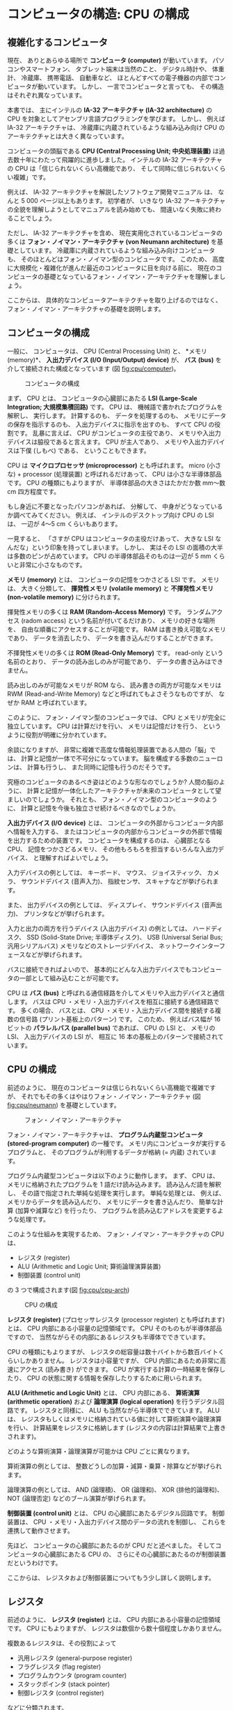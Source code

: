 # -*- Org -*-
# 
# Copyright (c) 2021, Hiroyuki Ohsaki.
# All rights reserved.
# 

# This document is licensed under a Creative Commons
# Attribution-NonCommercial-ShareAlike 4.0 International License (CC
# BY-NC-SA 4.0).

# This document is distributed in the hope that it will be useful, but
# WITHOUT ANY WARRANTY; without even the implied warranty of
# MERCHANTABILITY or FITNESS FOR A PARTICULAR PURPOSE.  See the
# Creative Commons License for more details.

# You should have received a copy of the license along with this work.
# If not, see <http://creativecommons.org/licenses/by-nc-sa/4.0/>.

* コンピュータの構造: CPU の構成
<<ch:cpu>>

** 複雑化するコンピュータ
<<sec:cpu/complex>>

現在、
ありとあらゆる場所で *コンピュータ (computer)* が動いています。
パソコンやスマートフォン、
タブレット端末は当然のこと、
デジタル時計や、
体重計、
冷蔵庫、
携帯電話、
自動車など、
ほとんどすべての電子機器の内部でコンピュータが動いています。
しかし、
一言でコンピュータと言っても、
その構造はそれぞれ異なっています。

本書では、
主にインテルの *IA-32 アーキテクチャ (IA-32 architecture)* の CPU を対象としてアセンブリ言語プログラミングを学びます。
しかし、
例えば IA-32 アーキテクチャは、
冷蔵庫に内蔵されているような組み込み向け CPU のアーキテクチャとは大きく異なっています。

コンピュータの頭脳である *CPU (Central Processing Unit; 中央処理装置)* は過去数十年にわたって飛躍的に進歩しました。
インテルの IA-32 アーキテクチャの CPU は「信じられないくらい高機能であり、
そして同時に信じられないくらい複雑」です。

例えば、
IA-32 アーキテクチャを解説したソフトウェア開発マニュアル \cite{Intel20:IA32} は、
なんと 5 000 ページ以上もあります。
初学者が、
いきなり IA-32 アーキテクチャの全貌を理解しようとしてマニュアルを読み始めても、
間違いなく失敗に終わることでしょう。

ただし、
IA-32 アーキテクチャを含め、
現在実用化されているコンピュータの多くは *フォン・ノイマン・アーキテクチャ (von Neumann architecture)* を基礎としています。
冷蔵庫に内蔵されているような組み込み向けコンピュータも、
そのほとんどはフォン・ノイマン型のコンピュータです。
このため、
高度に大規模化・複雑化が進んだ最近のコンピュータに目を向ける前に、
現在のコンピュータの基礎となっているフォン・ノイマン・アーキテクチャを理解しましょう。

ここからは、
具体的なコンピュータアーキテクチャを取り上げるのではなく、
フォン・ノイマン・アーキテクチャの基礎を説明します。

** コンピュータの構成
<<sec:cpu/computer>>

一般に、
コンピュータは、
CPU (Central Processing Unit) と、
*メモリ (memory)*、
*入出力デバイス (I/O (Input/Output) device)* が、
*バス (bus)* を介して接続された構成となっています (図 [[fig:cpu/computer]])。

#+caption: コンピュータの構成
#+label: fig:cpu/computer
#+attr_latex: :width \textwidth
[[./figure/cpu/computer.png]]

まず、
CPU とは、
コンピュータの心臓部にあたる *LSI (Large-Scale Integration; 大規模集積回路)* です。
CPU は、
機械語で書かれたプログラムを解釈し、
実行します。
計算するのも、
データを処理するのも、
メモリにデータの保存を指示するのも、
入出力デバイスに指示を出すのも、
すべて CPU の役割です。
乱暴に言えば、
CPU がコンピュータの主役であり、
メモリや入出力デバイスは脇役であると言えます。
CPU が主人であり、
メモリや入出力デバイスは下僕 (しもべ) である、
ということもできます。

#+begin_note
CPU は *マイクロプロセッサ (microprocessor)* とも呼ばれます。
micro (小さな) + processor (処理装置) と呼ばれるだけあって、
CPU は小さな半導体部品です。
CPU の種類にもよりますが、
半導体部品の大きさはたかだか数 mm〜数 cm 四方程度です。

もし身近に不要となったパソコンがあれば、
分解して、
中身がどうなっているか調べてみてください。
例えば、
インテルのデスクトップ向け CPU の LSI は、
一辺が 4〜5 cm くらいもあります。

一見すると、
「さすが CPU はコンピュータの主役だけあって、
大きな LSI なんだな」という印象を持ってしまいます。
しかし、
実はその LSI の面積の大半は多数のピンが占めています。
CPU の半導体部品そのものは一辺が 5 mm くらいと非常に小さなものです。
#+end_note

*メモリ (memory)* とは、
コンピュータの記憶をつかさどる LSI です。
メモリは、
大きく分類して、
*揮発性メモリ (volatile memory)* と *不揮発性メモリ (non-volatile memory)* に分けられます。

揮発性メモリの多くは *RAM (Random-Access Memory)* です。
ランダムアクセス (radom access) という名前が付いてるだけあり、
メモリの好きな場所を、
自由な順番にアクセスすることが可能です。
RAM は書き換え可能なメモリであり、
データを消去したり、
データを書き込んだりすることができます。

不揮発性メモリの多くは *ROM (Read-Only Memory)* です。
read-only という名前のとおり、
データの読み出しのみが可能であり、
データの書き込みはできません。

#+begin_note
読み出しのみが可能なメモリが ROM なら、
読み書きの両方が可能なメモリは RWM (Read-and-Write Memory) などと呼ばれてもよさそうなものですが、
なぜか RAM と呼ばれています。
#+end_note

#+begin_note
このように、
フォン・ノイマン型のコンピュータでは、
CPU とメモリが完全に独立しています。
CPU は計算だけを行い、
メモリは記憶だけを行う、
というように役割が明確に分かれています。

余談になりますが、
非常に複雑で高度な情報処理装置である人間の「脳」では、
計算と記憶が一体で不可分になっています。
脳を構成する多数のニューロンは、
計算も行うし、
また同時に記憶も行うのだそうです。

究極のコンピュータのあるべき姿はどのような形なのでしょうか?
人間の脳のように、
計算と記憶が一体化したアーキテクチャが未来のコンピュータとして望ましいのでしょうか。
それとも、
フォン・ノイマン型のコンピュータのように、
計算と記憶を今後も独立させ続けるべきなのでしょうか。
#+end_note

*入出力デバイス (I/O device)* とは、
コンピュータの外部からコンピュータ内部へ情報を入力する、
またはコンピュータの内部からコンピュータの外部で情報を出力するための装置です。
コンピュータを構成するのは、
心臓部となる CPU、
記憶をつかさどるメモリ、
その他もろもろを担当するいろんな入出力デバイス、
と理解すればよいでしょう。

入力デバイスの例としては、
キーボード、
マウス、
ジョイスティック、
カメラ、
サウンドデバイス (音声入力)、
指紋センサ、
スキャナなどが挙げられます。

また、
出力デバイスの例としては、
ディスプレイ、
サウンドデバイス (音声出力)、
プリンタなどが挙げられます。

入力と出力の両方を行うデバイス (入出力デバイス) の例としては、
ハードディスク、
SSD (Solid-State Drive; 半導体ディスク)、
USB (Universal Serial Bus; 汎用シリアルバス) メモリなどのストレージデバイス、
ネットワークインターフェースなどが挙げられます。

バスに接続できればよいので、
基本的にどんな入出力デバイスでもコンピュータの一部として組み込むことが可能です。

CPU は *バス (bus)* と呼ばれる通信経路を介してメモリや入出力デバイスと通信します。
バスは CPU ・メモリ・入出力デバイスを相互に接続する通信経路です。
多くの場合、
バスとは、
CPU ・メモリ・入出力デバイス間を接続する複数の信号路 (プリント基板上のパターン) です。
このため、
例えばバス幅が 16 ビットの *パラレルバス (parallel bus)* であれば、
CPU の LSI と、
メモリの LSI、
入出力デバイスの LSI が、
相互に 16 本の基板上のパターンで接続されています。

** CPU の構成
<<sec:cpu/structure>>

前述のように、
現在のコンピュータは信じられないくらい高機能で複雑ですが、
それでもその多くはやはりフォン・ノイマン・アーキテクチャ (図 [[fig:cpu/neumann]]) を基礎としています。

#+caption: フォン・ノイマン・アーキテクチャ
#+label: fig:cpu/neumann
#+attr_latex: :width \textwidth
[[./figure/cpu/neumann.png]]

フォン・ノイマン・アーキテクチャは、
*プログラム内蔵型コンピュータ (stored-program computer)* の一種です。
メモリ内にコンピュータが実行するプログラムと、
そのプログラムが利用するデータが格納 (= 内蔵) されています。

プログラム内蔵型コンピュータは以下のように動作します。
まず、
CPU は、
メモリに格納されたプログラムを 1 語だけ読み込みます。
読み込んだ語を解釈し、
その語で指定された単純な処理を実行します。
単純な処理とは、
例えば、
メモリからデータを読み込んだり、
メモリにデータを書き込んだり、
簡単な計算 (加算や減算など) を行ったり、
プログラムを読み込むアドレスを変更するような処理です。

このような仕組みを実現するため、
フォン・ノイマン・アーキテクチャの CPU は、
- レジスタ (register)
- ALU (Arithmetic and Logic Unit; 算術論理演算装置)
- 制御装置 (control unit)
の 3 つで構成されます(図 [[fig:cpu/cpu-arch]])

#+caption: CPU の構成
#+label: fig:cpu/cpu-arch
#+attr_latex: :width .7\columnwidth
[[./figure/cpu/arch.png]]

*レジスタ (register)* (プロセッサレジスタ (processor register) とも呼ばれます) とは、
CPU 内部にある小容量の記憶領域です。
CPU そのものもが半導体部品ですので、
当然ながらその内部にあるレジスタも半導体でできています。

CPU の種類にもよりますが、
レジスタの総容量は数十バイトから数百バイトくらいしかありません。
レジスタは小容量ですが、
CPU 内部にあるため非常に高速にアクセス (読み書き) ができます。
CPU が実行する計算の一時結果を保存したり、
CPU の状態に関する情報を保存したりするために用いられます。

*ALU (Arithmetic and Logic Unit)* とは、
CPU 内部にある、
*算術演算 (arithmetic operation)* および *論理演算 (logical operation)* を行うデジタル回路です。
レジスタと同様に、
ALU も当然ながら半導体でできています。
ALU は、
レジスタもしくはメモリに格納されている値に対して算術演算や論理演算を行い、
計算結果をレジスタに格納します (レジスタの内容は計算結果で上書きされます)。

どのような算術演算・論理演算が可能かは CPU ごとに異なります。

算術演算の例としては、
整数どうしの加算・減算・乗算・除算などが挙げられます。

論理演算の例としては、
AND (論理積)、
OR (論理和)、
XOR (排他的論理和)、
NOT (論理否定) などのブール演算が挙げられます。

*制御装置 (control unit)* とは、
CPU の心臓部にあたるデジタル回路です。
制御装置は、
CPU ・メモリ・入出力デバイス間のデータの流れを制御し、
これらを連携して動作させます。

先ほど、
コンピュータの心臓部にあたるのが CPU だと述べました。
そしてコンピュータの心臓部にあたる CPU の、
さらにその心臓部にあたるのが制御装置だというわけです。

ここからは、
レジスタおよび制御装置についてもう少し詳しく説明します。

** レジスタ
<<sec:cpu/register>>

前述のように、
*レジスタ (register)* とは、
CPU 内部にある小容量の記憶領域です。
CPU にもよりますが、
レジスタは数個から数十個程度しかありません。

複数あるレジスタは、その役割によって
- 汎用レジスタ (general-purpose register)
- フラグレジスタ (flag register)
- プログラムカウンタ (program counter)
- スタックポインタ (stack pointer)
- 制御レジスタ (control register)
などに分類されます。

*汎用レジスタ (general-purpose register)* は、
計算の一時結果を保存するなど、
さまざまな用途に利用できるレジスタです。
ALU による算術演算・論理演算は、
汎用レジスタに格納されている値に対して実行できます。
ALU による計算結果も、
汎用レジスタに格納されます。
これも CPU によって異なりますが、
通常、
CPU は数個〜数十個程度の汎用レジスタを持っています。

それ以外のレジスタは特定用途のためのレジスタです。

*フラグレジスタ (flag register)* は、
ALU による算術演算・論理演算の結果の状態を保存するためのレジスタです。
フラグレジスタの値は ALU によって自動的に設定されます。
フラグレジスタには、
例えば、
ALU による計算結果が 0 であったか、
計算によってレジスタの値がオーバーフローしたかどうかなどの状態が記録されます。

*プログラムカウンタ (program counter)* は、
メモリ内に格納されたプログラムを、
次にメモリのどのアドレスから読み込めばよいかを表すレジスタです。
前述のように、
フォン・ノイマン・アーキテクチャはプログラム内蔵型コンピュータであり、
プログラムカウンタが差すアドレスのプログラムを順次読み込んで実行することで処理が行われます。
プログラムカウンタの値は (基本的には) 制御装置によって自動的に更新されます。

*スタックポインタ (stack pointer)* は、
*スタック (stack)* と呼ばれる、
メモリ上に確保された記憶領域のアドレスを表すレジスタです。
レジスタ数が少ないため、
汎用レジスタを計算の一時結果に利用するだけでは、
複雑な計算を行うことができません。
そこで、
スタックと呼ばれる一時退避用の記憶領域を使うことで、
汎用レジスタ数の不足に対処しています。
スタックポインタの値は (基本的には) 制御装置によって自動的に更新されます。

** 制御装置
<<sec:cpu/ctrl-unit>>

制御装置は、
おおよそ以下のように動作します。

1. フェッチ
2. デコード
3. 実行すべき処理にもとづき、ALU やバスに指示を出す
4. プログラムカウンタの値を、次に実行すべき命令を差すように増加させる
5. 1. に戻る

\relax 1. *フェッチ (fetch)* とは、
CPU が、
プログラムカウンタが差すアドレスから、
次に実行すべき (もちろん機械語の) 命令を読み込むことをいいます。
英語の fetch は「取ってくる」という意味です。

\relax 2. *デコード (decode)* とは、
機械語の命令 (コード) を解読し、
CPU が実行すべき処理を判断することです。

デコードを終えると、
3.の処理が行われ、
レジスタの値が書き換えられたり、
レジスタ→メモリやメモリ→レジスタのデータのコピーが行われたりします。

制御装置の動作は、
基本的にこのような処理の繰り返しです。

*** 演算

コンピュータは、
非常に高度で複雑な処理を実行することができます。

しかし、
CPU 内部で ALU が実行できるのは本当に単純な演算だけであり、
加算や乗算のような単純な算術演算と、
AND や OR のような単純な論理演算くらいしかできません。
CPU 内部で制御装置が実行できるのも本当に単純な処理だけです。
メモリに格納されたプログラムを順番に読み込んで、
1 つずつ実行するだけです。

ただし、
CPU はこれらの単純な計算や処理を、
*極めて高速に大量に* 実行することができます。
コンピュータはこのような単純ですが膨大な数の計算や処理を超高速に実行することにより、
大規模な科学技術計算 (例えば、
気候変動シミュレーション) や大規模データ処理 (例えば、
銀行のオンライン決済システム) を実現しています。

極めて複雑な生命体である人間も、
細胞レベルや、
分子レベルで見れば非常に単純なものの組み合わせでできています。
これと同様に、
極めて複雑なコンピュータプログラムも、
機械語レベルで見れば *非常に単純な計算と処理の組み合わせ* でできています。

ただし、
現在の科学技術では、
細胞や分子の挙動をどれだけ深く理解しても、
生命体である人間を完全に理解することはできません。

その一方、
機械語レベルで CPU (レジスタ・ ALU ・制御装置) の挙動を正しく理解すれば、
コンピュータプログラムを *完全に理解することができます*。
そういう意味では、
プログラムや、
それを実行するコンピュータを理解することは、
それほど難しいことではないともいえます。

レジスタ・ ALU ・制御装置の動きが心の目で「見える」ようになれば、
コンピュータやプログラムの動作を「実感」できるようになります。

** IA-32 アーキテクチャのレジスタ
<<sec:cpu/ia32-register>>

ここで、
一般的なフォン・ノイマン・アーキテクチャの話から、
具体的な例として IA-32 アーキテクチャの話へと移りましょう。

IA-32 アーキテクチャの最近の CPU は、
32 ビットモードに加えて *Intel 64* と呼ばれる 64 ビット拡張をサポートしています。
本書では、
IA-32 アーキテクチャの 32 ビットモードを中心に説明します
(64 ビットモードについては [[ch:x86-64]] 章で解説します)。

32 ビットモードにおける IA-32 アーキテクチャのレジスタ (汎用レジスタ、
セグメントレジスタ、
プログラムステータス制御レジスタ、
命令ポインタ) を図 [[fig:ia32reg]] に示します。
IA-32 アーキテクチャはかなり複雑なので、
一般的な CPU よりも多くのレジスタを持っています。

#+caption: 32 ビットモードにおける IA-32 アーキテクチャのレジスタ
#+label: fig:ia32reg
#+attr_latex: :width \textwidth
[[./figure/cpu/ia32reg.png]]

32 ビットモードにおける IA-32 アーキテクチャの *汎用レジスタ* は、
EAX、
EBX、
ECX、
EDX、
ESI、
EDI、
EBP、
ESP の 8 個です。
これらはすべて *32 ビットのレジスタ* (各レジスタの大きさが 32 ビット) です。
この中で、
ESP レジスタは汎用レジスタに分類されていますが、
実際にはスタックポインタとして利用されます。

*セグメントレジスタ* (CS、
DS、
SS、
ES、
FS、
GS レジスタ) はメモリのセグメントを指定するためのレジスタです。
これらのセグメントレジスタはオペレーティングシステムが管理するため、
通常、
アプリケーション側からは操作できません。
本書では、
オペレーティングシステムの管理下で動作するアプリケーションを対象としたアセンブリ言語プログラミングを説明するので、
セグメントレジスタはほとんど登場しません。

*EFLAGS レジスタ* は「プログラムステータス制御レジスタ」という長い名前が示すように、
プログラムの現在の実行状態の取得や、
プログラムの動作を制御するために使用されます。
EFLAGS レジスタは、
汎用レジスタやセグメントレジスタとは異なり、
多数のフラグの寄せ集めです。
EFLAGS の各ビットにそれぞれ意味があり、
各ビットの状態を取得したり設定したりすることによって、
プログラムの実行状態の取得やプログラムの動作の制御を行います。

*EIP レジスタ* は命令ポインタです。
一般的には *プログラムカウンタ* と呼ばれるレジスタです。
CPU が次に実行する命令が格納されているメモリのアドレスを保持しています。

IA-32 アーキテクチャのレジスタについては [[ch:x86regs]] 章で詳しく説明します。
また、
最近の IA-32 アーキテクチャの CPU は、
浮動小数点演算用レジスタ、
SIMD 命令用レジスタなどの、
特定の用途向けのレジスタも持っています (これらについては [[ch:x86fp]] 章および [[ch:x86simd]] 章で説明します)。
ここでは、
IA-32 アーキテクチャの細部のことは気にせずに、
フォン・フォン・ノイマン型のコンピュータとして IA-32 アーキテクチャをざっと眺めておきましょう。

ここまでの要点を整理すると以下のとおりです。

- 汎用レジスタは *8 個* (EAX、EBX、ECX、EDX、ESI、EDI、EBP、ESP レジス
  タ) である
- 汎用レジスタの大きさは *すべて 32 ビット* である (32 ビット CPU なの
  でデータの大きさもアドレスの大きさも 32 ビット)
- プログラムカウンタは EIP レジスタである
- スタックポインタは ESP レジスタである (スタックポインタが何かは
  [[ch:stack]] 章で説明します)
- CPU の算術演算・論理演算の実行状態は EFLAGS レジスタ中の各ビットに反
  映される

** 章末問題
<<sec:cpu/quiz>>

1. 英英辞典 (中規模以上のものが望ましい) で「memory」および「bus」の項
   をそれぞれ調べよ。また、コンピュータにおけるおける「メモリ」、「バ
   ス」に該当する解説を (解説の有無も含めて) 確認せよ。

2. 周囲のコンピュータや、CPU が搭載されていると思われる電子機器に接続
   されている入出力デバイスを列挙せよ。

